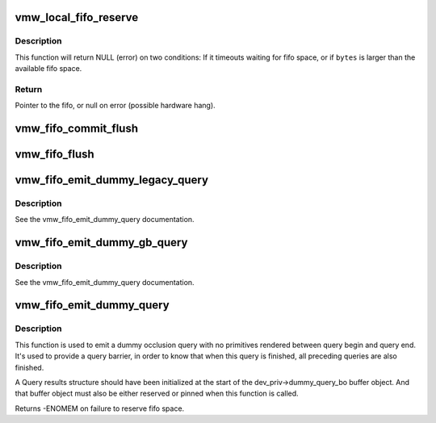 .. -*- coding: utf-8; mode: rst -*-
.. src-file: drivers/gpu/drm/vmwgfx/vmwgfx_fifo.c

.. _`vmw_local_fifo_reserve`:

vmw_local_fifo_reserve
======================

.. c:function:: void *vmw_local_fifo_reserve(struct vmw_private *dev_priv, uint32_t bytes)

    :param struct vmw_private \*dev_priv:
        *undescribed*

    :param uint32_t bytes:
        *undescribed*

.. _`vmw_local_fifo_reserve.description`:

Description
-----------

This function will return NULL (error) on two conditions:
If it timeouts waiting for fifo space, or if \ ``bytes``\  is larger than the
available fifo space.

.. _`vmw_local_fifo_reserve.return`:

Return
------

Pointer to the fifo, or null on error (possible hardware hang).

.. _`vmw_fifo_commit_flush`:

vmw_fifo_commit_flush
=====================

.. c:function:: void vmw_fifo_commit_flush(struct vmw_private *dev_priv, uint32_t bytes)

    Commit fifo space and flush any buffered commands.

    :param struct vmw_private \*dev_priv:
        Pointer to device private structure.

    :param uint32_t bytes:
        Number of bytes to commit.

.. _`vmw_fifo_flush`:

vmw_fifo_flush
==============

.. c:function:: int vmw_fifo_flush(struct vmw_private *dev_priv, bool interruptible)

    Flush any buffered commands and make sure command processing starts.

    :param struct vmw_private \*dev_priv:
        Pointer to device private structure.

    :param bool interruptible:
        Whether to wait interruptible if function needs to sleep.

.. _`vmw_fifo_emit_dummy_legacy_query`:

vmw_fifo_emit_dummy_legacy_query
================================

.. c:function:: int vmw_fifo_emit_dummy_legacy_query(struct vmw_private *dev_priv, uint32_t cid)

    emits a dummy query to the fifo using legacy query commands.

    :param struct vmw_private \*dev_priv:
        The device private structure.

    :param uint32_t cid:
        The hardware context id used for the query.

.. _`vmw_fifo_emit_dummy_legacy_query.description`:

Description
-----------

See the vmw_fifo_emit_dummy_query documentation.

.. _`vmw_fifo_emit_dummy_gb_query`:

vmw_fifo_emit_dummy_gb_query
============================

.. c:function:: int vmw_fifo_emit_dummy_gb_query(struct vmw_private *dev_priv, uint32_t cid)

    emits a dummy query to the fifo using guest-backed resource query commands.

    :param struct vmw_private \*dev_priv:
        The device private structure.

    :param uint32_t cid:
        The hardware context id used for the query.

.. _`vmw_fifo_emit_dummy_gb_query.description`:

Description
-----------

See the vmw_fifo_emit_dummy_query documentation.

.. _`vmw_fifo_emit_dummy_query`:

vmw_fifo_emit_dummy_query
=========================

.. c:function:: int vmw_fifo_emit_dummy_query(struct vmw_private *dev_priv, uint32_t cid)

    emits a dummy query to the fifo using appropriate resource query commands.

    :param struct vmw_private \*dev_priv:
        The device private structure.

    :param uint32_t cid:
        The hardware context id used for the query.

.. _`vmw_fifo_emit_dummy_query.description`:

Description
-----------

This function is used to emit a dummy occlusion query with
no primitives rendered between query begin and query end.
It's used to provide a query barrier, in order to know that when
this query is finished, all preceding queries are also finished.

A Query results structure should have been initialized at the start
of the dev_priv->dummy_query_bo buffer object. And that buffer object
must also be either reserved or pinned when this function is called.

Returns -ENOMEM on failure to reserve fifo space.

.. This file was automatic generated / don't edit.

